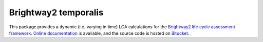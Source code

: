 Brightway2 temporalis
=====================

This package provides a dynamic (i.e. varying in time) LCA calculations for the `Brightway2 life cycle assessment framework <http://brightwaylca.org>`_. `Online documentation <https://brightway2-temporalis.readthedocs.org/en/latest/>`_ is available, and the source code is hosted on `Bitucket <https://bitbucket.org/cmutel/brightway2-temporalis>`_.
